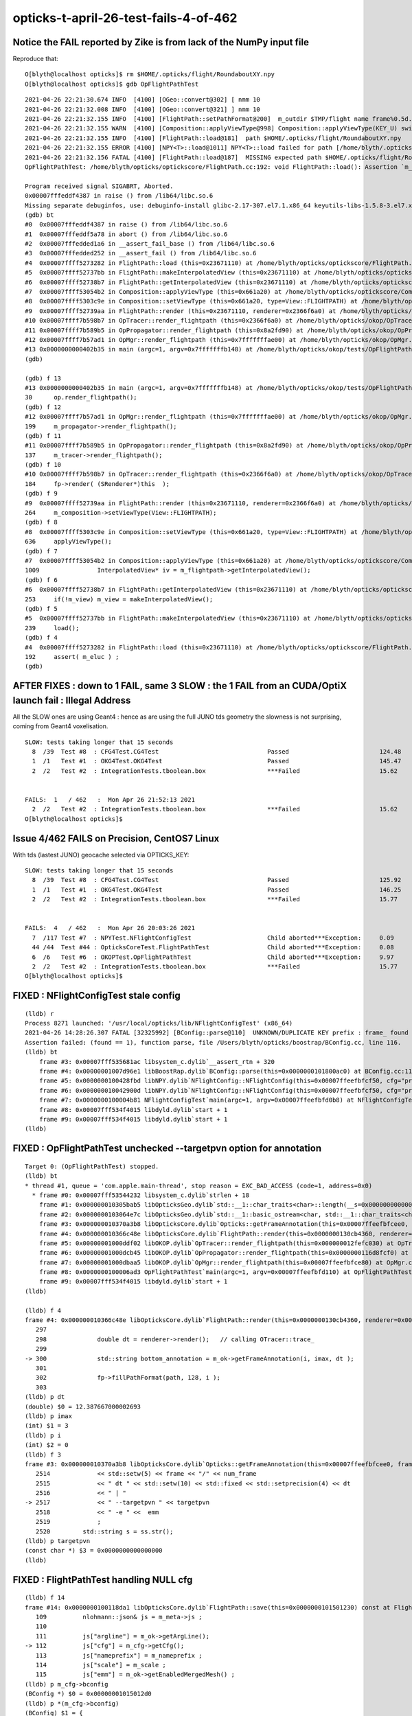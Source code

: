 opticks-t-april-26-test-fails-4-of-462
=========================================



Notice the FAIL reported by Zike is from lack of the NumPy input file 
------------------------------------------------------------------------

Reproduce that::

    O[blyth@localhost opticks]$ rm $HOME/.opticks/flight/RoundaboutXY.npy
    O[blyth@localhost opticks]$ gdb OpFlightPathTest 

::

    2021-04-26 22:21:30.674 INFO  [4100] [OGeo::convert@302] [ nmm 10
    2021-04-26 22:21:32.008 INFO  [4100] [OGeo::convert@321] ] nmm 10
    2021-04-26 22:21:32.155 INFO  [4100] [FlightPath::setPathFormat@200]  m_outdir $TMP/flight name frame%0.5d.jpg fmt /tmp/blyth/opticks/flight/frame%0.5d.jpg
    2021-04-26 22:21:32.155 WARN  [4100] [Composition::applyViewType@998] Composition::applyViewType(KEY_U) switching FLIGHTPATH
    2021-04-26 22:21:32.155 INFO  [4100] [FlightPath::load@181]  path $HOME/.opticks/flight/RoundaboutXY.npy
    2021-04-26 22:21:32.155 ERROR [4100] [NPY<T>::load@1011] NPY<T>::load failed for path [/home/blyth/.opticks/flight/RoundaboutXY.npy] use debugload with NPYLoadTest to investigate (problems are usually from dtype mismatches) 
    2021-04-26 22:21:32.156 FATAL [4100] [FlightPath::load@187]  MISSING expected path $HOME/.opticks/flight/RoundaboutXY.npy for flight RoundaboutXY (bad name OR need to run ana/makeflight.sh)
    OpFlightPathTest: /home/blyth/opticks/optickscore/FlightPath.cc:192: void FlightPath::load(): Assertion `m_eluc' failed.

    Program received signal SIGABRT, Aborted.
    0x00007fffeddf4387 in raise () from /lib64/libc.so.6
    Missing separate debuginfos, use: debuginfo-install glibc-2.17-307.el7.1.x86_64 keyutils-libs-1.5.8-3.el7.x86_64 krb5-libs-1.15.1-37.el7_6.x86_64 libcom_err-1.42.9-13.el7.x86_64 libgcc-4.8.5-39.el7.x86_64 libselinux-2.5-14.1.el7.x86_64 libstdc++-4.8.5-39.el7.x86_64 openssl-libs-1.0.2k-19.el7.x86_64 pcre-8.32-17.el7.x86_64 zlib-1.2.7-18.el7.x86_64
    (gdb) bt
    #0  0x00007fffeddf4387 in raise () from /lib64/libc.so.6
    #1  0x00007fffeddf5a78 in abort () from /lib64/libc.so.6
    #2  0x00007fffedded1a6 in __assert_fail_base () from /lib64/libc.so.6
    #3  0x00007fffedded252 in __assert_fail () from /lib64/libc.so.6
    #4  0x00007ffff5273282 in FlightPath::load (this=0x23671110) at /home/blyth/opticks/optickscore/FlightPath.cc:192
    #5  0x00007ffff52737bb in FlightPath::makeInterpolatedView (this=0x23671110) at /home/blyth/opticks/optickscore/FlightPath.cc:239
    #6  0x00007ffff52738b7 in FlightPath::getInterpolatedView (this=0x23671110) at /home/blyth/opticks/optickscore/FlightPath.cc:253
    #7  0x00007ffff53054b2 in Composition::applyViewType (this=0x661a20) at /home/blyth/opticks/optickscore/Composition.cc:1009
    #8  0x00007ffff5303c9e in Composition::setViewType (this=0x661a20, type=View::FLIGHTPATH) at /home/blyth/opticks/optickscore/Composition.cc:636
    #9  0x00007ffff52739aa in FlightPath::render (this=0x23671110, renderer=0x2366f6a0) at /home/blyth/opticks/optickscore/FlightPath.cc:264
    #10 0x00007ffff7b598b7 in OpTracer::render_flightpath (this=0x2366f6a0) at /home/blyth/opticks/okop/OpTracer.cc:184
    #11 0x00007ffff7b589b5 in OpPropagator::render_flightpath (this=0x8a2fd90) at /home/blyth/opticks/okop/OpPropagator.cc:137
    #12 0x00007ffff7b57ad1 in OpMgr::render_flightpath (this=0x7fffffffae00) at /home/blyth/opticks/okop/OpMgr.cc:199
    #13 0x0000000000402b35 in main (argc=1, argv=0x7fffffffb148) at /home/blyth/opticks/okop/tests/OpFlightPathTest.cc:30
    (gdb) 

    (gdb) f 13
    #13 0x0000000000402b35 in main (argc=1, argv=0x7fffffffb148) at /home/blyth/opticks/okop/tests/OpFlightPathTest.cc:30
    30	    op.render_flightpath();
    (gdb) f 12
    #12 0x00007ffff7b57ad1 in OpMgr::render_flightpath (this=0x7fffffffae00) at /home/blyth/opticks/okop/OpMgr.cc:199
    199	    m_propagator->render_flightpath(); 
    (gdb) f 11
    #11 0x00007ffff7b589b5 in OpPropagator::render_flightpath (this=0x8a2fd90) at /home/blyth/opticks/okop/OpPropagator.cc:137
    137	    m_tracer->render_flightpath();
    (gdb) f 10
    #10 0x00007ffff7b598b7 in OpTracer::render_flightpath (this=0x2366f6a0) at /home/blyth/opticks/okop/OpTracer.cc:184
    184	    fp->render( (SRenderer*)this  );  
    (gdb) f 9
    #9  0x00007ffff52739aa in FlightPath::render (this=0x23671110, renderer=0x2366f6a0) at /home/blyth/opticks/optickscore/FlightPath.cc:264
    264	    m_composition->setViewType(View::FLIGHTPATH);
    (gdb) f 8
    #8  0x00007ffff5303c9e in Composition::setViewType (this=0x661a20, type=View::FLIGHTPATH) at /home/blyth/opticks/optickscore/Composition.cc:636
    636	    applyViewType();
    (gdb) f 7
    #7  0x00007ffff53054b2 in Composition::applyViewType (this=0x661a20) at /home/blyth/opticks/optickscore/Composition.cc:1009
    1009	        InterpolatedView* iv = m_flightpath->getInterpolatedView();     
    (gdb) f 6
    #6  0x00007ffff52738b7 in FlightPath::getInterpolatedView (this=0x23671110) at /home/blyth/opticks/optickscore/FlightPath.cc:253
    253	    if(!m_view) m_view = makeInterpolatedView();
    (gdb) f 5
    #5  0x00007ffff52737bb in FlightPath::makeInterpolatedView (this=0x23671110) at /home/blyth/opticks/optickscore/FlightPath.cc:239
    239	    load(); 
    (gdb) f 4
    #4  0x00007ffff5273282 in FlightPath::load (this=0x23671110) at /home/blyth/opticks/optickscore/FlightPath.cc:192
    192	    assert( m_eluc ) ; 
    (gdb) 






AFTER FIXES : down to 1 FAIL, same 3 SLOW : the 1 FAIL from an CUDA/OptiX launch fail : Illegal Address
------------------------------------------------------------------------------------------------------------


All the SLOW ones are using Geant4 : hence as are using the full JUNO tds geometry 
the slowness is not surprising, coming from Geant4 voxelisation.

::

    SLOW: tests taking longer that 15 seconds
      8  /39  Test #8  : CFG4Test.CG4Test                              Passed                         124.48 
      1  /1   Test #1  : OKG4Test.OKG4Test                             Passed                         145.47 
      2  /2   Test #2  : IntegrationTests.tboolean.box                 ***Failed                      15.62  


    FAILS:  1   / 462   :  Mon Apr 26 21:52:13 2021   
      2  /2   Test #2  : IntegrationTests.tboolean.box                 ***Failed                      15.62  
    O[blyth@localhost opticks]$ 





Issue 4/462 FAILS on Precision, CentOS7 Linux
-------------------------------------------------

With tds (lastest JUNO) geocache selected via OPTICKS_KEY::

    SLOW: tests taking longer that 15 seconds
      8  /39  Test #8  : CFG4Test.CG4Test                              Passed                         125.92 
      1  /1   Test #1  : OKG4Test.OKG4Test                             Passed                         146.25 
      2  /2   Test #2  : IntegrationTests.tboolean.box                 ***Failed                      15.77  


    FAILS:  4   / 462   :  Mon Apr 26 20:03:26 2021   
      7  /117 Test #7  : NPYTest.NFlightConfigTest                     Child aborted***Exception:     0.09   
      44 /44  Test #44 : OpticksCoreTest.FlightPathTest                Child aborted***Exception:     0.08   
      6  /6   Test #6  : OKOPTest.OpFlightPathTest                     Child aborted***Exception:     9.97   
      2  /2   Test #2  : IntegrationTests.tboolean.box                 ***Failed                      15.77  
    O[blyth@localhost opticks]$ 




FIXED : NFlightConfigTest stale config
-----------------------------------------

::

    (lldb) r
    Process 8271 launched: '/usr/local/opticks/lib/NFlightConfigTest' (x86_64)
    2021-04-26 14:28:26.307 FATAL [32325992] [BConfig::parse@110]  UNKNOWN/DUPLICATE KEY prefix : frame_ found 0 in config prefix=frame_,ext=.ppm,scale0=1,scale1=10
    Assertion failed: (found == 1), function parse, file /Users/blyth/opticks/boostrap/BConfig.cc, line 116.
    (lldb) bt
        frame #3: 0x00007fff535681ac libsystem_c.dylib`__assert_rtn + 320
        frame #4: 0x00000001007d96e1 libBoostRap.dylib`BConfig::parse(this=0x0000000101800ac0) at BConfig.cc:116
        frame #5: 0x0000000100428fbd libNPY.dylib`NFlightConfig::NFlightConfig(this=0x00007ffeefbfcf50, cfg="prefix=frame_,ext=.ppm,scale0=1,scale1=10") at NFlightConfig.cpp:56
        frame #6: 0x000000010042900d libNPY.dylib`NFlightConfig::NFlightConfig(this=0x00007ffeefbfcf50, cfg="prefix=frame_,ext=.ppm,scale0=1,scale1=10") at NFlightConfig.cpp:44
        frame #7: 0x0000000100004b81 NFlightConfigTest`main(argc=1, argv=0x00007ffeefbfd0b8) at NFlightConfigTest.cc:39
        frame #8: 0x00007fff534f4015 libdyld.dylib`start + 1
        frame #9: 0x00007fff534f4015 libdyld.dylib`start + 1
    (lldb) 


FIXED : OpFlightPathTest unchecked --targetpvn option for annotation
-----------------------------------------------------------------------

::

    Target 0: (OpFlightPathTest) stopped.
    (lldb) bt
    * thread #1, queue = 'com.apple.main-thread', stop reason = EXC_BAD_ACCESS (code=1, address=0x0)
      * frame #0: 0x00007fff53544232 libsystem_c.dylib`strlen + 18
        frame #1: 0x000000010305bab5 libOpticksGeo.dylib`std::__1::char_traits<char>::length(__s=0x0000000000000000) at __string:215
        frame #2: 0x0000000103064e7c libOpticksGeo.dylib`std::__1::basic_ostream<char, std::__1::char_traits<char> >& std::__1::operator<<<std::__1::char_traits<char> >(__os=0x00007ffeefbfb6a0, __str=0x0000000000000000) at ostream:866
        frame #3: 0x000000010370a3b8 libOpticksCore.dylib`Opticks::getFrameAnnotation(this=0x00007ffeefbfcee0, frame=0, num_frame=3, dt=12.387667000002693) const at Opticks.cc:2517
        frame #4: 0x000000010366c48e libOpticksCore.dylib`FlightPath::render(this=0x0000000130cb4360, renderer=0x000000012fefc030) at FlightPath.cc:300
        frame #5: 0x00000001000ddf02 libOKOP.dylib`OpTracer::render_flightpath(this=0x000000012fefc030) at OpTracer.cc:184
        frame #6: 0x00000001000dcb45 libOKOP.dylib`OpPropagator::render_flightpath(this=0x0000000116d8fcf0) at OpPropagator.cc:137
        frame #7: 0x00000001000dbaa5 libOKOP.dylib`OpMgr::render_flightpath(this=0x00007ffeefbfce80) at OpMgr.cc:199
        frame #8: 0x0000000100006ad3 OpFlightPathTest`main(argc=1, argv=0x00007ffeefbfd110) at OpFlightPathTest.cc:30
        frame #9: 0x00007fff534f4015 libdyld.dylib`start + 1
    (lldb) 

    (lldb) f 4
    frame #4: 0x000000010366c48e libOpticksCore.dylib`FlightPath::render(this=0x0000000130cb4360, renderer=0x000000012fefc030) at FlightPath.cc:300
       297 	
       298 	        double dt = renderer->render();   // calling OTracer::trace_
       299 	        
    -> 300 	        std::string bottom_annotation = m_ok->getFrameAnnotation(i, imax, dt ); 
       301 	
       302 	        fp->fillPathFormat(path, 128, i ); 
       303 	
    (lldb) p dt
    (double) $0 = 12.387667000002693
    (lldb) p imax
    (int) $1 = 3
    (lldb) p i 
    (int) $2 = 0
    (lldb) f 3
    frame #3: 0x000000010370a3b8 libOpticksCore.dylib`Opticks::getFrameAnnotation(this=0x00007ffeefbfcee0, frame=0, num_frame=3, dt=12.387667000002693) const at Opticks.cc:2517
       2514	        << std::setw(5) << frame << "/" << num_frame
       2515	        << " dt " << std::setw(10) << std::fixed << std::setprecision(4) << dt  
       2516	        << " | "
    -> 2517	        << " --targetpvn " << targetpvn 
       2518	        << " -e " <<  emm
       2519	        ;   
       2520	    std::string s = ss.str(); 
    (lldb) p targetpvn
    (const char *) $3 = 0x0000000000000000
    (lldb) 


FIXED : FlightPathTest handling NULL cfg 
--------------------------------------------

::

    (lldb) f 14
    frame #14: 0x0000000100118da1 libOpticksCore.dylib`FlightPath::save(this=0x0000000101501230) const at FlightPath.cc:112
       109 	    nlohmann::json& js = m_meta->js ; 
       110 	
       111 	    js["argline"] = m_ok->getArgLine(); 
    -> 112 	    js["cfg"] = m_cfg->getCfg(); 
       113 	    js["nameprefix"] = m_nameprefix ;  
       114 	    js["scale"] = m_scale ;  
       115 	    js["emm"] = m_ok->getEnabledMergedMesh() ;  
    (lldb) p m_cfg->bconfig
    (BConfig *) $0 = 0x00000001015012d0
    (lldb) p *(m_cfg->bconfig)
    (BConfig) $1 = {
      cfg = 0x0000000000000000 <no value available>
      edelim = ','
      kvdelim = 0x0000000100bb1d02 "="
      ekv = size=0 {}
      eki = size=3 {




tboolean_box.sh : mysterious failed OPropagator::launch : Illegal address 
----------------------------------------------------------------------------------------

* tboolean are special in that that change geometry on top of a basis geometry
* potentially the current geometry is missing something needed for that 


::


    O[blyth@localhost tests]$ pwd
    /home/blyth/opticks/integration/tests
    O[blyth@localhost tests]$ ./tboolean_box.sh 

    ...

    2021-04-26 21:34:24.280 INFO  [377892] [OGeo::convert@302] [ nmm 10
    2021-04-26 21:34:25.612 INFO  [377892] [OGeo::convert@321] ] nmm 10
    2021-04-26 21:34:25.688 ERROR [377892] [cuRANDWrapper::setItems@154] CAUTION : are resizing the launch sequence 
    2021-04-26 21:34:26.562 FATAL [377892] [ORng::setSkipAhead@160]  skip as as WITH_SKIPAHEAD not enabled 
    2021-04-26 21:34:26.638 INFO  [377892] [OpticksRun::createEvent@115]  tagoffset 0 skipaheadstep 0 skipahead 0
    2021-04-26 21:34:26.664 INFO  [377892] [OpEngine::close@168]  sensorlib NULL : defaulting it with zero sensors 
    2021-04-26 21:34:26.664 ERROR [377892] [SensorLib::close@374]  SKIP as m_sensor_num zero 
    2021-04-26 21:34:26.664 FATAL [377892] [OCtx::create_buffer@300] skip upload_buffer as num_bytes zero key:OSensorLib_sensor_data
    2021-04-26 21:34:26.664 FATAL [377892] [OCtx::create_buffer@300] skip upload_buffer as num_bytes zero key:OSensorLib_texid
    2021-04-26 21:34:26.665 INFO  [377892] [OEvent::markDirty@300] OEvent::markDirty(source) PROCEED
    2021-04-26 21:34:29.365 INFO  [377892] [OPropagator::prelaunch@202] 0 : (0;0,0) 
    OPropagator::prelaunch
                  validate000                 0.055106
                   compile000                    7e-06
                 prelaunch000                  2.59227

    2021-04-26 21:34:29.365 FATAL [377892] [OPropagator::launch@272]  skipahead 0
    2021-04-26 21:34:29.365 FATAL [377892] [ORng::setSkipAhead@160]  skip as as WITH_SKIPAHEAD not enabled 
    terminate called after throwing an instance of 'optix::Exception'
      what():  Unknown error (Details: Function "RTresult _rtContextLaunch2D(RTcontext, unsigned int, RTsize, RTsize)" caught exception: Encountered a CUDA error: cudaDriver().CuMemcpyDtoHAsync( dstHost, srcDevice, byteCount, hStream.get() ) returned (700): Illegal address)

    Program received signal SIGABRT, Aborted.
    0x00007fffe5772387 in raise () from /lib64/libc.so.6
    Missing separate debuginfos, use: debuginfo-install bzip2-libs-1.0.6-13.el7.x86_64 cyrus-sasl-lib-2.1.26-23.el7.x86_64 expat-2.1.0-10.el7_3.x86_64 freetype-2.8-12.el7_6.1.x86_64 glibc-2.17-307.el7.1.x86_64 keyutils-libs-1.5.8-3.el7.x86_64 krb5-libs-1.15.1-37.el7_6.x86_64 libICE-1.0.9-9.el7.x86_64 libSM-1.2.2-2.el7.x86_64 libX11-1.6.7-2.el7.x86_64 libXau-1.0.8-2.1.el7.x86_64 libXext-1.3.3-3.el7.x86_64 libcom_err-1.42.9-13.el7.x86_64 libcurl-7.29.0-57.el7.x86_64 libgcc-4.8.5-39.el7.x86_64 libglvnd-1.0.1-0.8.git5baa1e5.el7.x86_64 libglvnd-glx-1.0.1-0.8.git5baa1e5.el7.x86_64 libidn-1.28-4.el7.x86_64 libpng-1.5.13-7.el7_2.x86_64 libselinux-2.5-14.1.el7.x86_64 libssh2-1.8.0-3.el7.x86_64 libstdc++-4.8.5-39.el7.x86_64 libuuid-2.23.2-59.el7_6.1.x86_64 libxcb-1.13-1.el7.x86_64 nspr-4.19.0-1.el7_5.x86_64 nss-3.36.0-7.1.el7_6.x86_64 nss-softokn-freebl-3.36.0-5.el7_5.x86_64 nss-util-3.36.0-1.1.el7_6.x86_64 openldap-2.4.44-21.el7_6.x86_64 openssl-libs-1.0.2k-19.el7.x86_64 pcre-8.32-17.el7.x86_64 zlib-1.2.7-18.el7.x86_64
    (gdb) bt
    #0  0x00007fffe5772387 in raise () from /lib64/libc.so.6
    #1  0x00007fffe5773a78 in abort () from /lib64/libc.so.6
    #2  0x00007fffe60827d5 in __gnu_cxx::__verbose_terminate_handler() () from /lib64/libstdc++.so.6
    #3  0x00007fffe6080746 in ?? () from /lib64/libstdc++.so.6
    #4  0x00007fffe6080773 in std::terminate() () from /lib64/libstdc++.so.6
    #5  0x00007fffe6080993 in __cxa_throw () from /lib64/libstdc++.so.6
    #6  0x00007ffff637189b in optix::ContextObj::checkError (this=0xa0f17d0, code=RT_ERROR_UNKNOWN) at /home/blyth/local/opticks/externals/OptiX_650/include/optixu/optixpp_namespace.h:2219
    #7  0x00007ffff63b048e in optix::ContextObj::launch (this=0xa0f17d0, entry_point_index=0, image_width=10000, image_height=1)
        at /home/blyth/local/opticks/externals/OptiX_650/include/optixu/optixpp_namespace.h:3006
    #8  0x00007ffff63ae208 in OContext::launch_ (this=0xa1deb60, entry=0, width=10000, height=1) at /home/blyth/opticks/optixrap/OContext.cc:893
    #9  0x00007ffff63adef9 in OContext::launch (this=0xa1deb60, lmode=16, entry=0, width=10000, height=1, times=0x24104570) at /home/blyth/opticks/optixrap/OContext.cc:853
    #10 0x00007ffff63c4831 in OPropagator::launch (this=0x8a92f40) at /home/blyth/opticks/optixrap/OPropagator.cc:279
    #11 0x00007ffff673310d in OpEngine::propagate (this=0x9e51e80) at /home/blyth/opticks/okop/OpEngine.cc:213
    #12 0x00007ffff79738b8 in OKPropagator::propagate (this=0x9e51cc0) at /home/blyth/opticks/ok/OKPropagator.cc:111
    #13 0x00007ffff7bafcd4 in OKG4Mgr::propagate_ (this=0x7fffffff4580) at /home/blyth/opticks/okg4/OKG4Mgr.cc:217
    #14 0x00007ffff7bafb8d in OKG4Mgr::propagate (this=0x7fffffff4580) at /home/blyth/opticks/okg4/OKG4Mgr.cc:157
    #15 0x00000000004038c9 in main (argc=33, argv=0x7fffffff48c8) at /home/blyth/opticks/okg4/tests/OKG4Test.cc:28
    (gdb) 


